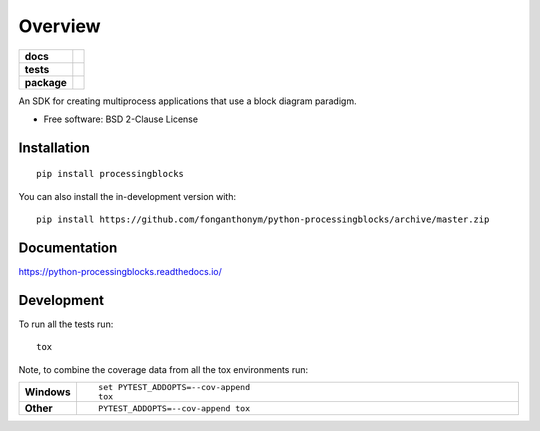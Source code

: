 ========
Overview
========

.. start-badges

.. list-table::
    :stub-columns: 1

    * - docs
      - |docs|
    * - tests
      - | |travis| |appveyor| |requires|
        | |codecov|
    * - package
      - | |version| |wheel| |supported-versions| |supported-implementations|
        | |commits-since|
.. |docs| image:: https://readthedocs.org/projects/python-processingblocks/badge/?style=flat
    :target: https://python-processingblocks.readthedocs.io/
    :alt: Documentation Status

.. |travis| image:: https://api.travis-ci.com/fonganthonym/python-processingblocks.svg?branch=master
    :alt: Travis-CI Build Status
    :target: https://travis-ci.com/github/fonganthonym/python-processingblocks

.. |appveyor| image:: https://ci.appveyor.com/api/projects/status/github/fonganthonym/python-processingblocks?branch=master&svg=true
    :alt: AppVeyor Build Status
    :target: https://ci.appveyor.com/project/fonganthonym/python-processingblocks

.. |requires| image:: https://requires.io/github/fonganthonym/python-processingblocks/requirements.svg?branch=master
    :alt: Requirements Status
    :target: https://requires.io/github/fonganthonym/python-processingblocks/requirements/?branch=master

.. |codecov| image:: https://codecov.io/gh/fonganthonym/python-processingblocks/branch/master/graphs/badge.svg?branch=master
    :alt: Coverage Status
    :target: https://codecov.io/github/fonganthonym/python-processingblocks

.. |version| image:: https://img.shields.io/pypi/v/processingblocks.svg
    :alt: PyPI Package latest release
    :target: https://pypi.org/project/processingblocks

.. |wheel| image:: https://img.shields.io/pypi/wheel/processingblocks.svg
    :alt: PyPI Wheel
    :target: https://pypi.org/project/processingblocks

.. |supported-versions| image:: https://img.shields.io/pypi/pyversions/processingblocks.svg
    :alt: Supported versions
    :target: https://pypi.org/project/processingblocks

.. |supported-implementations| image:: https://img.shields.io/pypi/implementation/processingblocks.svg
    :alt: Supported implementations
    :target: https://pypi.org/project/processingblocks

.. |commits-since| image:: https://img.shields.io/github/commits-since/fonganthonym/python-processingblocks/v0.1.0.svg
    :alt: Commits since latest release
    :target: https://github.com/fonganthonym/python-processingblocks/compare/v0.1.0...master



.. end-badges

An SDK for creating multiprocess applications that use a block diagram paradigm.

* Free software: BSD 2-Clause License

Installation
============

::

    pip install processingblocks

You can also install the in-development version with::

    pip install https://github.com/fonganthonym/python-processingblocks/archive/master.zip


Documentation
=============


https://python-processingblocks.readthedocs.io/


Development
===========

To run all the tests run::

    tox

Note, to combine the coverage data from all the tox environments run:

.. list-table::
    :widths: 10 90
    :stub-columns: 1

    - - Windows
      - ::

            set PYTEST_ADDOPTS=--cov-append
            tox

    - - Other
      - ::

            PYTEST_ADDOPTS=--cov-append tox
